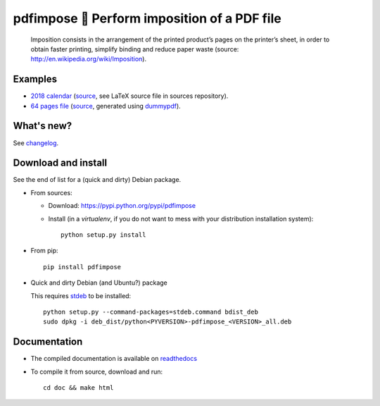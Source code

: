 pdfimpose 📕 Perform imposition of a PDF file
=============================================

|sources| |pypi| |build| |coverage| |documentation| |license|

    Imposition consists in the arrangement of the printed product’s pages on
    the printer’s sheet, in order to obtain faster printing, simplify binding
    and reduce paper waste (source: http://en.wikipedia.org/wiki/Imposition).


Examples
--------

* `2018 calendar <http://pdfimpose.readthedocs.io/en/latest/_downloads/calendar2018-impose.pdf>`_ (`source <http://pdfimpose.readthedocs.io/en/latest/_downloads/calendar2018.pdf>`__, see LaTeX source file in sources repository).
* `64 pages file <http://pdfimpose.readthedocs.io/en/latest/_downloads/dummy64-impose.pdf>`_ (`source <http://pdfimpose.readthedocs.io/en/latest/_downloads/dummy64.pdf>`__, generated using `dummypdf <http://git.framasoft.org/spalax/dummypdf>`_).

What's new?
-----------

See `changelog <https://git.framasoft.org/spalax/pdfimpose/blob/master/CHANGELOG.md>`_.

Download and install
--------------------

See the end of list for a (quick and dirty) Debian package.

* From sources:

  * Download: https://pypi.python.org/pypi/pdfimpose
  * Install (in a `virtualenv`, if you do not want to mess with your distribution installation system)::

        python setup.py install

* From pip::

    pip install pdfimpose

* Quick and dirty Debian (and Ubuntu?) package

  This requires `stdeb <https://github.com/astraw/stdeb>`_ to be installed::

      python setup.py --command-packages=stdeb.command bdist_deb
      sudo dpkg -i deb_dist/python<PYVERSION>-pdfimpose_<VERSION>_all.deb

Documentation
-------------

* The compiled documentation is available on `readthedocs <http://pdfimpose.readthedocs.io>`_

* To compile it from source, download and run::

      cd doc && make html


.. |documentation| image:: http://readthedocs.org/projects/pdfimpose/badge/?version=latest
  :target: http://pdfimpose.readthedocs.io
.. |pypi| image:: https://img.shields.io/pypi/v/pdfimpose.svg
  :target: http://pypi.python.org/pypi/pdfimpose
.. |license| image:: https://img.shields.io/pypi/l/pdfimpose.svg
  :target: http://www.gnu.org/licenses/gpl-3.0.html
.. |sources| image:: https://img.shields.io/badge/sources-pdfimpose-brightgreen.svg
  :target: http://git.framasoft.org/spalax/pdfimpose
.. |coverage| image:: https://git.framasoft.org/spalax/pdfimpose/badges/master/coverage.svg
  :target: https://git.framasoft.org/spalax/pdfimpose/builds
.. |build| image:: https://git.framasoft.org/spalax/pdfimpose/badges/master/build.svg
  :target: https://git.framasoft.org/spalax/pdfimpose/builds



